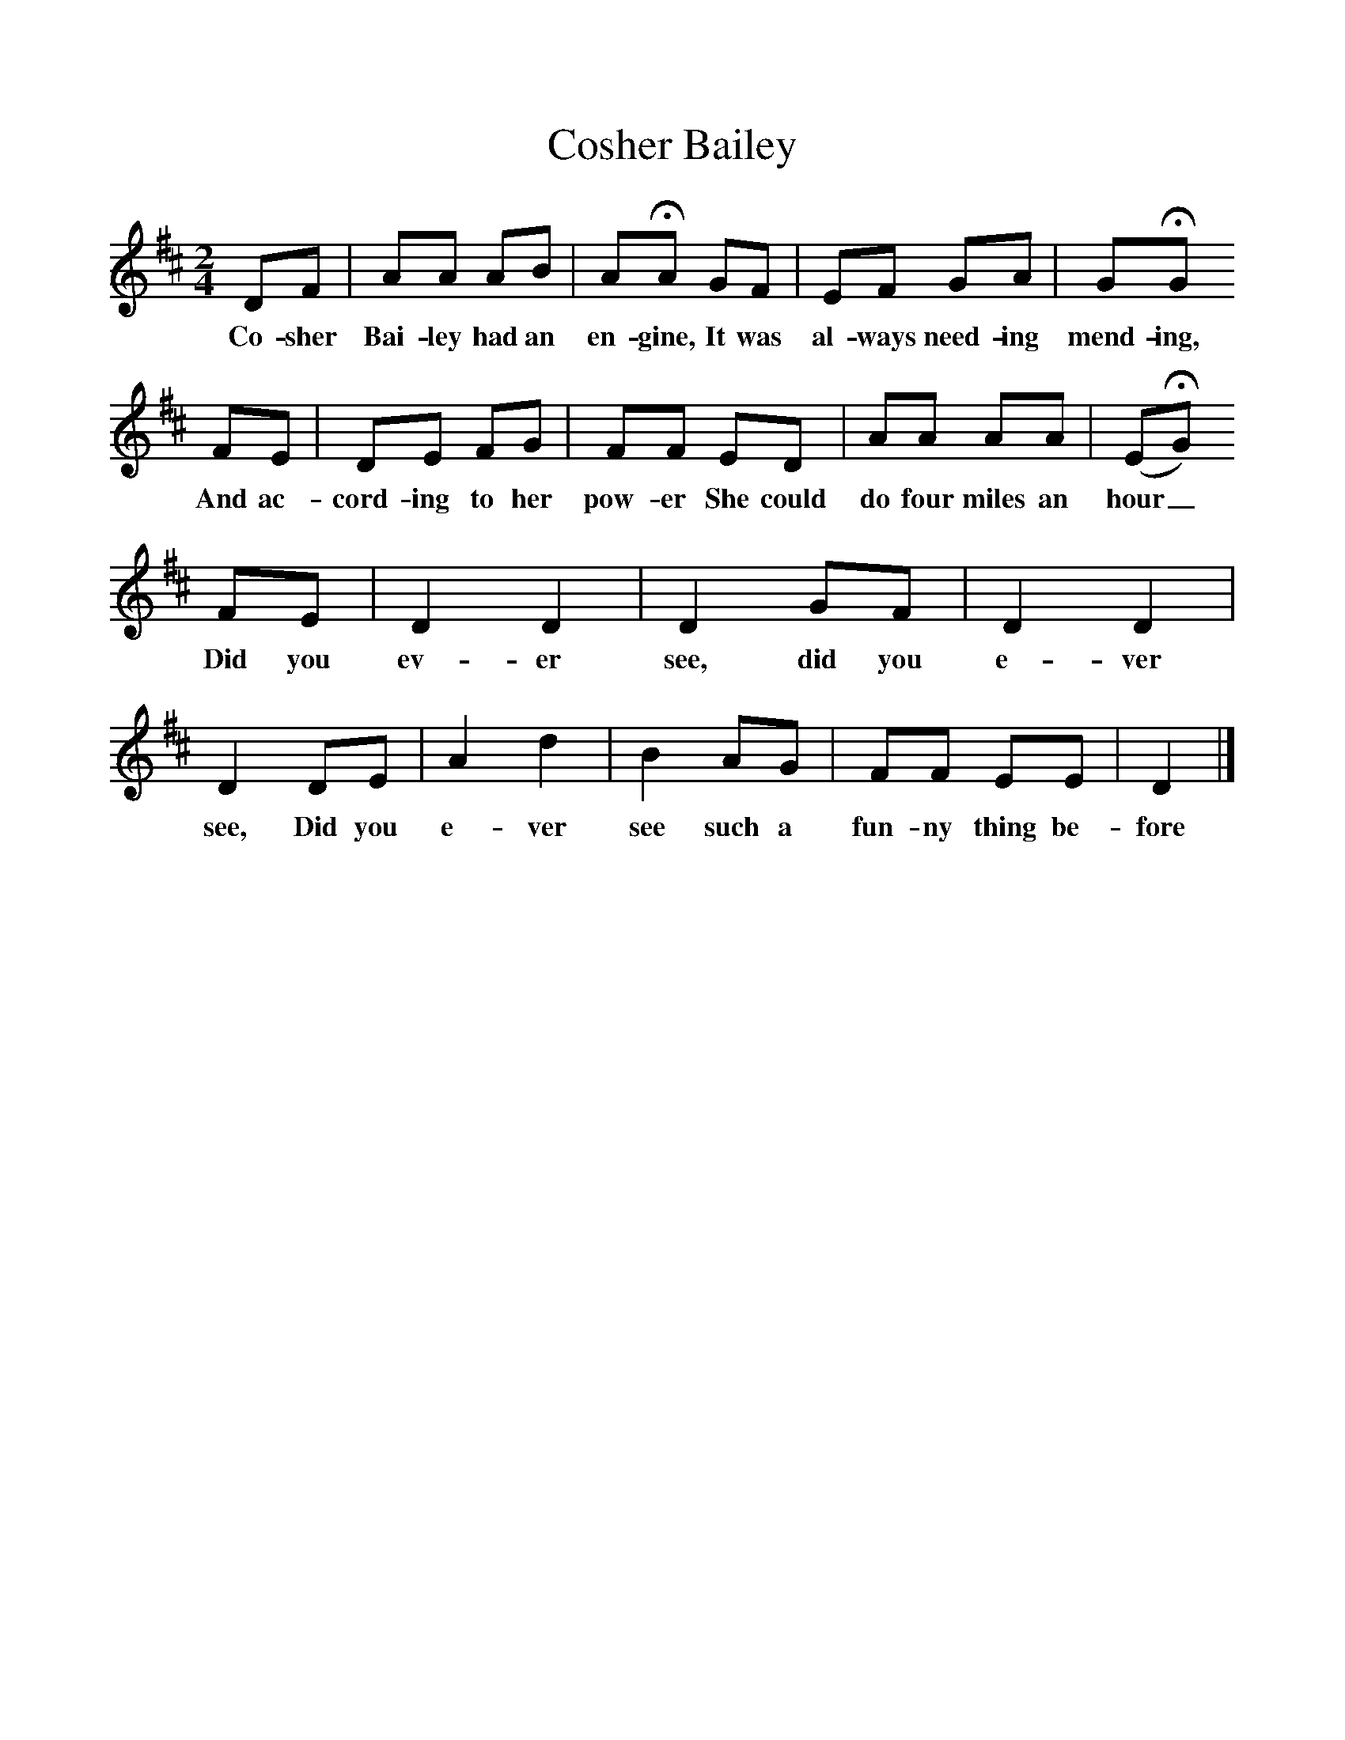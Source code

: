 %%scale 1
X:1     %Music
T:Cosher Bailey
B:Singing Together, Autumn 1984, BBC Publications
F:http://www.folkinfo.org/songs
M:2/4     %Meter
L:1/16     %
K:D
D2F2 |A2A2 A2B2 |A2HA2 G2F2 |E2F2 G2A2 | G2HG2
w:Co-sher Bai-ley had an en-gine, It was al-ways need-ing mend-ing, 
 F2E2 |D2E2 F2G2 |F2F2 E2D2 |A2A2 A2A2 | (E2HG2) 
w:And ac-cord-ing to her pow-er She could do four miles an hour_
F2E2 |D4 D4 |D4 G2F2 |D4 D4 | D4 D2E2 |A4 d4 |B4 A2G2 |F2F2 E2E2 | D4 |]
w: Did you ev-er see, did you e-ver see, Did you e-ver see such a fun-ny thing be-fore 
